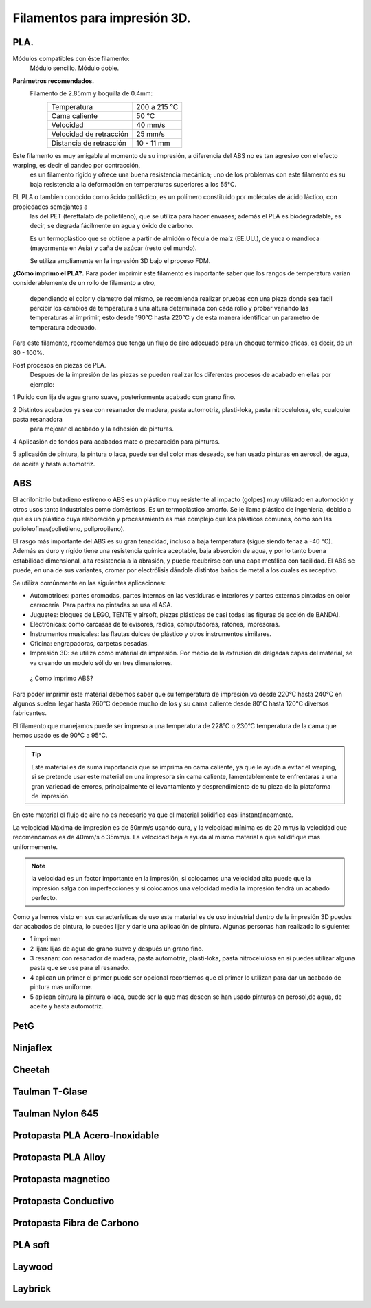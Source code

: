 *******************************
Filamentos para impresión 3D.
*******************************

PLA.
----
Módulos compatibles con éste filamento:
  Módulo sencillo.
  Módulo doble.

**Parámetros recomendados.**
  Filamento de 2.85mm y boquilla de 0.4mm:
    +-------------------------+---------------+
    | Temperatura             | 200 a 215 °C  |
    +-------------------------+---------------+
    | Cama caliente           | 50 °C         |
    +-------------------------+---------------+
    | Velocidad               | 40 mm/s       |
    +-------------------------+---------------+
    | Velocidad de retracción | 25 mm/s       |
    +-------------------------+---------------+
    | Distancia de retracción | 10 - 11 mm    |
    +-------------------------+---------------+

Este filamento es muy amigable al momento de su impresión, a diferencia del ABS no es tan agresivo con el efecto warping, es decir el pandeo por contracción,
  es un filamento rígido y ofrece una buena resistencia mecánica; uno de los problemas con este filamento es su baja resistencia a la deformación
  en temperaturas superiores a los 55°C.

EL PLA o tambien conocido como ácido poliláctico, es un polímero constituido por moléculas de ácido láctico, con propiedades semejantes a
  las del PET (tereftalato de polietileno), que se utiliza para hacer envases; además el PLA es biodegradable, es decir, se degrada fácilmente en
  agua y óxido de carbono.

  Es un termoplástico que se obtiene a partir de almidón o fécula de maíz (EE.UU.), de yuca o mandioca (mayormente en Asia) y caña
  de azúcar (resto del mundo).

  Se utiliza ampliamente en la impresión 3D bajo el proceso FDM.

**¿Cómo imprimo el PLA?.**
Para poder imprimir este filamento es importante saber que los rangos de temperatura varian considerablemente de un rollo de filamento a otro,
  dependiendo el color y diametro del mismo, se recomienda realizar pruebas con una pieza donde sea facil percibir los cambios de temperatura
  a una altura determinada con cada rollo y probar variando las temperaturas al imprimir, esto desde 190°C hasta 220°C y de esta manera identificar
  un parametro de temperatura adecuado.


Para este filamento, recomendamos que tenga un flujo de aire adecuado para un choque termico eficas, es decir, de un 80 - 100%.

Post procesos en piezas de PLA.
  Despues de la impresión de las piezas se pueden realizar los diferentes procesos de acabado en ellas por ejemplo:

1 Pulido con lija de agua grano suave, posteriormente acabado con grano fino.

2 Distintos acabados ya sea con resanador de madera, pasta automotriz, plasti-loka, pasta nitrocelulosa, etc, cualquier pasta resanadora
  para mejorar el acabado y la adhesión de pinturas.

4 Aplicasión de fondos para acabados mate o preparación para pinturas.

5 aplicasión de pintura, la pintura o laca, puede ser del color mas deseado, se han usado pinturas en aerosol, de agua, de aceite y hasta automotriz.


ABS
----


El acrilonitrilo butadieno estireno o ABS es un plástico muy resistente al impacto (golpes) muy utilizado en automoción y otros usos
tanto industriales como domésticos. Es un termoplástico amorfo.
Se le llama plástico de ingeniería, debido a que es un plástico cuya elaboración y procesamiento es más complejo que los plásticos
comunes, como son las polioleofinas(polietileno, polipropileno).


El rasgo más importante del ABS es su gran tenacidad, incluso a baja temperatura (sigue siendo tenaz a -40 °C).
Además es duro y rígido tiene una resistencia química aceptable, baja absorción de agua, y por lo tanto buena estabilidad dimensional,
alta resistencia a la abrasión, y puede recubrirse con una capa metálica con facilidad.
El ABS se puede, en una de sus variantes, cromar por electrólisis dándole distintos baños de metal a los cuales es receptivo.


Se utiliza comúnmente en las siguientes aplicaciones:


*  Automotrices: partes cromadas, partes internas en las vestiduras e interiores y partes externas pintadas en color carrocería.
   Para partes no pintadas se usa el ASA.


*  Juguetes: bloques de LEGO, TENTE y airsoft, piezas plásticas de casi todas las figuras de acción de BANDAI.

*  Electrónicas: como carcasas de televisores, radios, computadoras, ratones, impresoras.

*  Instrumentos musicales: las flautas dulces de plástico y otros instrumentos similares.

*  Oficina: engrapadoras, carpetas pesadas.

*  Impresión 3D: se utiliza como material de impresión. Por medio de la extrusión de delgadas capas del material, se va creando un
   modelo sólido en tres dimensiones.


 ¿ Como imprimo ABS?


Para poder imprimir este material debemos saber que su temperatura de impresión va desde 220°C hasta 240°C en algunos suelen llegar
hasta 260°C depende mucho de los y su cama caliente desde 80°C hasta 120°C diversos fabricantes.


El filamento que manejamos puede ser impreso a una temperatura de 228°C o 230°C
temperatura de la cama que hemos usado es de 90°C a 95°C.


.. tip::
   Este material  es de suma importancia que se imprima en cama caliente, ya que le ayuda a evitar el warping, si se pretende usar
   este material en una impresora sin cama caliente, lamentablemente te enfrentaras a una gran variedad de errores, principalmente el
   levantamiento y desprendimiento de tu pieza de la plataforma de impresión.


En este material el flujo de aire no es necesario ya que el material solidifica casi instantáneamente.

La velocidad Máxima de impresión es de 50mm/s  usando cura, y la velocidad mínima es de 20 mm/s  la velocidad que recomendamos es de
40mm/s  o 35mm/s. La velocidad baja e ayuda al mismo material a que solidifique mas uniformemente.


.. note::
   la velocidad es un factor importante en la impresión, si colocamos una velocidad alta puede que la impresión salga con
   imperfecciones y si colocamos una velocidad media la impresión tendrá un acabado perfecto.


Como ya hemos visto en sus características de uso este material es de uso industrial dentro de la impresión 3D puedes dar acabados  de
pintura, lo puedes lijar y darle una aplicación de pintura. Algunas personas  han realizado lo siguiente:


*  1 imprimen


*  2 lijan: lijas de agua  de  grano suave y  después un grano fino.


*  3 resanan:
   con  resanador  de madera, pasta automotriz, plasti-loka, pasta nitrocelulosa
   en si puedes utilizar alguna pasta que se use para el resanado.


*  4 aplican un primer
   el primer puede ser opcional recordemos que el primer lo utilizan para dar un acabado de pintura mas uniforme.


*  5 aplican pintura
   la pintura o laca, puede ser la que mas deseen se han usado pinturas en aerosol,de  agua, de aceite y hasta automotriz.


PetG
-----

Ninjaflex
----------

Cheetah
--------

Taulman T-Glase
----------------

Taulman Nylon 645
------------------

Protopasta PLA Acero-Inoxidable
--------------------------------

Protopasta PLA Alloy
---------------------

Protopasta magnetico
---------------------

Protopasta Conductivo
---------------------

Protopasta Fibra de Carbono
----------------------------

PLA soft
---------

Laywood
--------

Laybrick
---------
